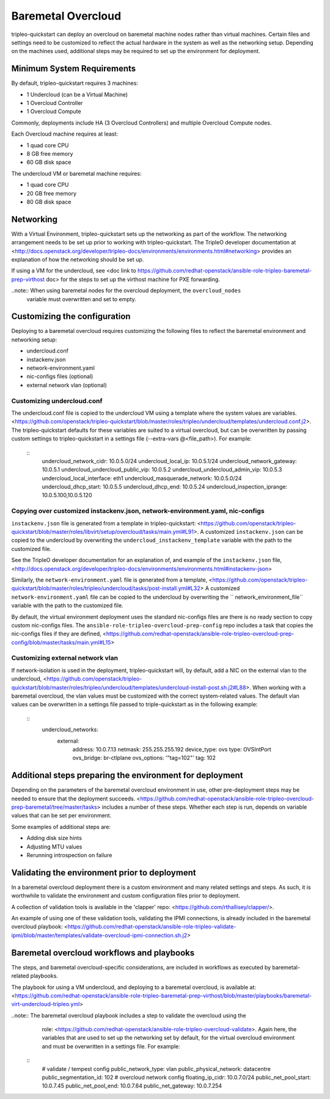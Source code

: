 -------------------
Baremetal Overcloud
-------------------

tripleo-quickstart can deploy an overcloud on baremetal machine nodes rather than virtual machines.
Certain files and settings need to be customized to reflect the actual hardware in the system as well
as the networking setup. Depending on the machines used, additional steps may be required to set up
the environment for deployment.

###########################
Minimum System Requirements
###########################

By default, tripleo-quickstart requires 3 machines:

* 1 Undercloud (can be a Virtual Machine)
* 1 Overcloud Controller
* 1 Overcloud Compute

Commonly, deployments include HA (3 Overcloud Controllers) and multiple Overcloud Compute nodes.

Each Overcloud machine requires at least:

* 1 quad core CPU
* 8 GB free memory
* 60 GB disk space

The undercloud VM or baremetal machine requires:

* 1 quad core CPU
* 20 GB free memory
* 80 GB disk space

###########
Networking
###########

With a Virtual Environment, tripleo-quickstart sets up the networking as part of the workflow.
The networking arrangement needs to be set up prior to working with tripleo-quickstart.
The TripleO developer documentation at <http://docs.openstack.org/developer/tripleo-docs/environments/environments.html#networking>
provides an explanation of how the networking should be set up.

If using a VM for the undercloud, see <doc link to https://github.com/redhat-openstack/ansible-role-tripleo-baremetal-prep-virthost doc>
for the steps to set up the virthost machine for PXE forwarding.

..note:: When using baremetal nodes for the overcloud deployment, the ``overcloud_nodes``
         variable must overwritten and set to empty.

##############################
Customizing the configuration
##############################

Deploying to a baremetal overcloud requires customizing the following files to reflect the
baremetal environment and networking setup:

- undercloud.conf
- instackenv.json
- network-environment.yaml
- nic-configs files (optional)
- external network vlan (optional)

Customizing undercloud.conf
^^^^^^^^^^^^^^^^^^^^^^^^^^^
The undercloud.conf file is copied to the undercloud VM using a template where the system values
are variables. <https://github.com/openstack/tripleo-quickstart/blob/master/roles/tripleo/undercloud/templates/undercloud.conf.j2>.
The tripleo-quickstart defaults for these variables are suited to a virtual overcloud,
but can be overwritten by passing custom settings to tripleo-quickstart in a settings file
(--extra-vars @<file_path>). For example:

 ::
    undercloud_network_cidr: 10.0.5.0/24
    undercloud_local_ip: 10.0.5.1/24
    undercloud_network_gateway: 10.0.5.1
    undercloud_undercloud_public_vip: 10.0.5.2
    undercloud_undercloud_admin_vip: 10.0.5.3
    undercloud_local_interface: eth1
    undercloud_masquerade_network: 10.0.5.0/24
    undercloud_dhcp_start: 10.0.5.5
    undercloud_dhcp_end: 10.0.5.24
    undercloud_inspection_iprange: 10.0.5.100,10.0.5.120

Copying over customized instackenv.json, network-environment.yaml, nic-configs
^^^^^^^^^^^^^^^^^^^^^^^^^^^^^^^^^^^^^^^^^^^^^^^^^^^^^^^^^^^^^^^^^^^^^^^^^^^^^^^
``instackenv.json`` file is generated from a template in tripleo-quickstart:
<https://github.com/openstack/tripleo-quickstart/blob/master/roles/libvirt/setup/overcloud/tasks/main.yml#L91>.
A customized ``instackenv.json`` can be copied to the undercloud by overwriting the
``undercloud_instackenv_template`` variable with the path to the customized file.

See the TripleO developer documentation for an explanation of, and example of the ``instackenv.json`` file,
<http://docs.openstack.org/developer/tripleo-docs/environments/environments.html#instackenv-json>

Similarly, the ``network-environment.yaml`` file is generated from a template,
<https://github.com/openstack/tripleo-quickstart/blob/master/roles/tripleo/undercloud/tasks/post-install.yml#L32>
A customized ``network-environment.yaml`` file can be copied to the undercloud by overwriting the
`` network_environment_file`` variable with the path to the customized file.

By default, the virtual environment deployment uses the standard nic-configs files are there is no
ready section to copy custom nic-configs files.
The ``ansible-role-tripleo-overcloud-prep-config`` repo includes a task that copies the nic-configs
files if they are defined,
<https://github.com/redhat-openstack/ansible-role-tripleo-overcloud-prep-config/blob/master/tasks/main.yml#L15>

Customizing external network vlan
^^^^^^^^^^^^^^^^^^^^^^^^^^^^^^^^^
If network-isolation is used in the deployment, tripleo-quickstart will, by default,
add a NIC on the external vlan to the undercloud,
<https://github.com/openstack/tripleo-quickstart/blob/master/roles/tripleo/undercloud/templates/undercloud-install-post.sh.j2#L88>.
When working with a baremetal overcloud, the vlan values must be customized with the correct
system-related values. The default vlan values can be overwritten in a settings file passed
to triple-quickstart as in the following example:

 ::
    undercloud_networks:
      external:
        address: 10.0.7.13
        netmask: 255.255.255.192
        device_type: ovs
        type: OVSIntPort
        ovs_bridge: br-ctlplane
        ovs_options: '"tag=102"'
        tag: 102


#########################################################
Additional steps preparing the environment for deployment
#########################################################
Depending on the parameters of the baremetal overcloud environment in use,
other pre-deployment steps may be needed to ensure that the deployment succeeds.
<https://github.com/redhat-openstack/ansible-role-tripleo-overcloud-prep-baremetal/tree/master/tasks>
includes a number of these steps. Whether each step is run, depends on variable values
that can be set per environment.

Some examples of additional steps are:

- Adding disk size hints
- Adjusting MTU values
- Rerunning introspection on failure


##############################################
Validating the environment prior to deployment
##############################################
In a baremetal overcloud deployment there is a custom environment and many related settings
and steps. As such, it is worthwhile to validate the environment and custom configuration
files prior to deployment.

A collection of validation tools is available in the 'clapper' repo:
<https://github.com/rthallisey/clapper/>.

An example of using one of these validation tools, validating the IPMI connections,
is already included in the baremetal overcloud playbook:
<https://github.com/redhat-openstack/ansible-role-tripleo-validate-ipmi/blob/master/templates/validate-overcloud-ipmi-connection.sh.j2>


###########################################
Baremetal overcloud workflows and playbooks
###########################################
The steps, and baremetal overcloud-specific considerations, are included in workflows as
executed by baremetal-related playbooks.

The playbook for using a VM undercloud, and deploying to a baremetal overcloud, is available at:
<https://github.com/redhat-openstack/ansible-role-tripleo-baremetal-prep-virthost/blob/master/playbooks/baremetal-virt-undercloud-tripleo.yml>

..note:: The baremetal overcloud playbook includes a step to validate the overcloud using the
         role: <https://github.com/redhat-openstack/ansible-role-tripleo-overcloud-validate>.
         Again here, the variables that are used to set up the networking set by default,
         for the virtual overcloud environment and must be overwritten in a settings file.
         For example:
 ::
    # validate / tempest config
    public_network_type: vlan
    public_physical_network: datacentre
    public_segmentation_id: 102
    # overcloud network config
    floating_ip_cidr: 10.0.7.0/24
    public_net_pool_start: 10.0.7.45
    public_net_pool_end: 10.0.7.64
    public_net_gateway: 10.0.7.254

